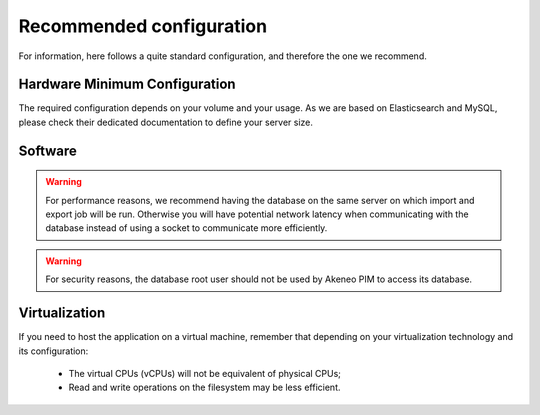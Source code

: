 Recommended configuration
=========================

For information, here follows a quite standard configuration, and therefore the one we recommend.

Hardware Minimum Configuration
------------------------------

The required configuration depends on your volume and your usage. As we are based on Elasticsearch and MySQL, please check their dedicated documentation to define your server size.

Software
--------

+-------------------+------------------------------------------------------------------------------------------------------------+
| Debian (Linux)    | 10 (64 bits)                                                                                                |
+-------------------+------------------------------------------------------------------------------------------------------------+
| or Ubuntu         | 18.04 (64 bits)                                                                                            |
+-------------------+------------------------------------------------------------------------------------------------------------+
| Apache Web Server | ≥ 2.4                                                                                                      |
+-------------------+------------------------------------------------------------------------------------------------------------+
| PHP (FPM not CGI) | 8.0                                                                                                        |
+-------------------+------------------------------------------------------------------------------------------------------------+
| MySQL             | 8.0                                                                                                        |
+-------------------+------------------------------------------------------------------------------------------------------------+
| Elasticsearch     | 7.4 ≤ version                                                                                           |
+-------------------+------------------------------------------------------------------------------------------------------------+

.. warning::
    For performance reasons, we recommend having the database on the same server on which import and export job will be run. Otherwise you will have potential network latency when communicating with the database instead of using a socket to communicate more efficiently.

.. warning::
    For security reasons, the database root user should not be used by Akeneo PIM to access its database.

Virtualization
--------------

If you need to host the application on a virtual machine, remember that depending on your virtualization technology and its configuration:

  * The virtual CPUs (vCPUs) will not be equivalent of physical CPUs;
  * Read and write operations on the filesystem may be less efficient.
